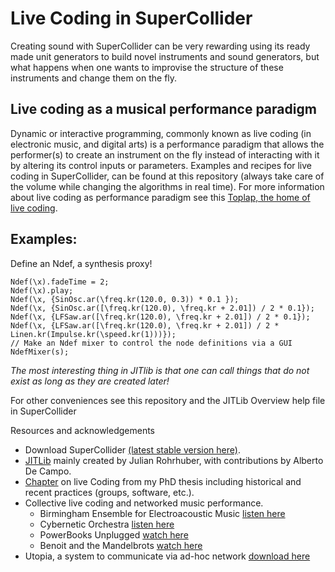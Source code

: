 * Live Coding in SuperCollider
Creating sound with SuperCollider can be very rewarding using its
ready made unit generators to build novel instruments and sound
generators, but what happens when one wants to improvise the structure
of these instruments and change them on the fly.

** Live coding as a musical performance paradigm
Dynamic or interactive programming, commonly known as live coding (in electronic
music, and digital arts) is a performance paradigm that allows the performer(s)
to create an instrument on the fly instead of interacting with it by altering
its control inputs or parameters. Examples and recipes for live coding in SuperCollider, can be found
at this repository (always take care of the volume while changing the algorithms in real time). For more information about live coding as performance
paradigm see this [[http://toplap.org][Toplap, the home of live coding]].
** Examples:
Define an Ndef, a synthesis proxy!
#+BEGIN_SRC supercollider
Ndef(\x).fadeTime = 2;
Ndef(\x).play;
Ndef(\x, {SinOsc.ar(\freq.kr(120.0, 0.3)) * 0.1 });
Ndef(\x, {SinOsc.ar([\freq.kr(120.0), \freq.kr + 2.01]) / 2 * 0.1});
Ndef(\x, {LFSaw.ar([\freq.kr(120.0), \freq.kr + 2.01]) / 2 * 0.1});
Ndef(\x, {LFSaw.ar([\freq.kr(120.0), \freq.kr + 2.01]) / 2 * Linen.kr(Impulse.kr(\speed.kr(1)))});
// Make an Ndef mixer to control the node definitions via a GUI
NdefMixer(s);
#+END_SRC
/The most interesting thing in JITlib is that one can call things that do not exist as long as they are created later!/
**** For other conveniences see this repository and the JITLib Overview help file in SuperCollider

**** Resources and acknowledgements
+ Download SuperCollider [[http://supercollider.github.io][(latest stable version here)]].
+ [[http://doc.sccode.org/Overviews/JITLib.html][JITLib]] mainly created by Julian Rohrhuber, with contributions by Alberto De Campo.
+ [[http://ethos.bl.uk/OrderDetails.do?uin=uk.bl.ethos.682112][Chapter]] on live Coding from my PhD thesis including historical and recent practices (groups, software, etc.).
+ Collective live coding and networked music performance.
  + Birmingham Ensemble for Electroacoustic Music [[https://soundcloud.com/beer-ensemble][listen here]]
  + Cybernetic Orchestra [[https://soundcloud.com/cyberneticorchestra][listen here]]
  + PowerBooks Unplugged [[https://vimeo.com/68073332][watch here]]
  + Benoit and the Mandelbrots [[https://www.youtube.com/results?search_query=benoit+and+mandelbrots][watch here]]
+ Utopia, a system to communicate via ad-hoc network [[https://github.com/muellmusik/Utopia][download here]]
